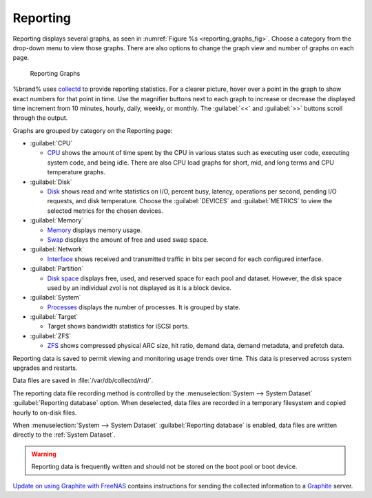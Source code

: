 .. index:: Reporting
.. _Reporting:

Reporting
=========

Reporting displays several graphs, as seen in
:numref:`Figure %s <reporting_graphs_fig>`. Choose a category from the
drop-down menu to view those graphs. There are also options to change
the graph view and number of graphs on each page.

.. _reporting_graphs_fig:

.. figure:: images/reporting.png

   Reporting Graphs


%brand% uses
`collectd <https://collectd.org/>`__
to provide reporting statistics. For a clearer picture, hover over a
point in the graph to show exact numbers for that point in time. Use the
magnifier buttons next to each graph to increase or decrease the
displayed time increment from 10 minutes, hourly, daily, weekly, or
monthly. The :guilabel:`<<` and :guilabel:`>>` buttons scroll through
the output.

Graphs are grouped by category on the Reporting page:

* :guilabel:`CPU`

  * `CPU <https://collectd.org/wiki/index.php/Plugin:CPU>`__
    shows the amount of time spent by the CPU in various states
    such as executing user code, executing system code, and being
    idle. There are also CPU load graphs for short, mid, and long terms
    and CPU temperature graphs.

* :guilabel:`Disk`

  * `Disk <https://collectd.org/wiki/index.php/Plugin:Disk>`__
    shows read and write statistics on I/O, percent busy, latency,
    operations per second, pending I/O requests, and disk temperature.
    Choose the :guilabel:`DEVICES` and :guilabel:`METRICS` to view the
    selected metrics for the chosen devices.

* :guilabel:`Memory`

  * `Memory <https://collectd.org/wiki/index.php/Plugin:Memory>`__
    displays memory usage.

  * `Swap <https://collectd.org/wiki/index.php/Plugin:Swap>`__
    displays the amount of free and used swap space.

* :guilabel:`Network`

  * `Interface
    <https://collectd.org/wiki/index.php/Plugin:Interface>`__
    shows received and transmitted traffic in bits per second for
    each configured interface.

* :guilabel:`Partition`

  * `Disk space
    <https://collectd.org/wiki/index.php/Plugin:DF>`__
    displays free, used, and reserved space for each pool and dataset.
    However, the disk space used by an individual zvol is not
    displayed as it is a block device.

* :guilabel:`System`

  * `Processes
    <https://collectd.org/wiki/index.php/Plugin:Processes>`__
    displays the number of processes. It is grouped by state.

* :guilabel:`Target`

  * Target shows bandwidth statistics for iSCSI ports.

* :guilabel:`ZFS`

  * `ZFS <https://collectd.org/wiki/index.php/Plugin:ZFS_ARC>`__
    shows compressed physical ARC size, hit ratio, demand data, demand
    metadata, and prefetch data.


Reporting data is saved to permit viewing and monitoring usage trends
over time. This data is preserved across system upgrades and restarts.

Data files are saved in :file:`/var/db/collectd/rrd/`.

The reporting data file recording method is controlled by the
:menuselection:`System --> System Dataset`
:guilabel:`Reporting database` option. When deselected, data files
are recorded in a temporary filesystem and copied hourly to on-disk
files.

When
:menuselection:`System --> System Dataset`
:guilabel:`Reporting database` is enabled, data files are written
directly to the :ref:`System Dataset`.

.. warning:: Reporting data is frequently written and should not be
   stored on the boot pool or boot device.


`Update on using Graphite with FreeNAS
<http://cmhramblings.blogspot.com/2015/12/update-on-using-graphite-with-freenas.html>`__
contains instructions for sending the collected information to a
`Graphite <http://graphiteapp.org/>`__ server.
